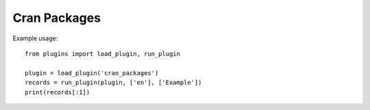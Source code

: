 Cran Packages
=============

Example usage::

    from plugins import load_plugin, run_plugin

    plugin = load_plugin('cran_packages')
    records = run_plugin(plugin, ['en'], ['Example'])
    print(records[:1])
